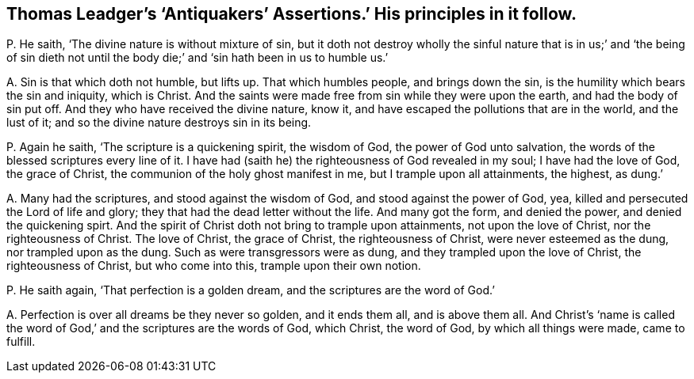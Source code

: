 [#ch-65.style-blurb, short="Antiquakers`' Assertions"]
== Thomas Leadger`'s '`Antiquakers`' Assertions.`' His principles in it follow.

[.discourse-part]
P+++.+++ He saith, '`The divine nature is without mixture of sin,
but it doth not destroy wholly the sinful nature that is in us;`' and '`the being
of sin dieth not until the body die;`' and '`sin hath been in us to humble us.`'

[.discourse-part]
A+++.+++ Sin is that which doth not humble, but lifts up.
That which humbles people, and brings down the sin,
is the humility which bears the sin and iniquity, which is Christ.
And the saints were made free from sin while they were upon the earth,
and had the body of sin put off.
And they who have received the divine nature, know it,
and have escaped the pollutions that are in the world, and the lust of it;
and so the divine nature destroys sin in its being.

[.discourse-part]
P+++.+++ Again he saith, '`The scripture is a quickening spirit, the wisdom of God,
the power of God unto salvation, the words of the blessed scriptures every line of it.
I have had (saith he) the righteousness of God revealed in my soul;
I have had the love of God, the grace of Christ,
the communion of the holy ghost manifest in me, but I trample upon all attainments,
the highest, as dung.`'

[.discourse-part]
A+++.+++ Many had the scriptures, and stood against the wisdom of God,
and stood against the power of God, yea,
killed and persecuted the Lord of life and glory;
they that had the dead letter without the life.
And many got the form, and denied the power, and denied the quickening spirt.
And the spirit of Christ doth not bring to trample upon attainments,
not upon the love of Christ, nor the righteousness of Christ.
The love of Christ, the grace of Christ, the righteousness of Christ,
were never esteemed as the dung, nor trampled upon as the dung.
Such as were transgressors were as dung, and they trampled upon the love of Christ,
the righteousness of Christ, but who come into this, trample upon their own notion.

[.discourse-part]
P+++.+++ He saith again, '`That perfection is a golden dream,
and the scriptures are the word of God.`'

[.discourse-part]
A+++.+++ Perfection is over all dreams be they never so golden, and it ends them all,
and is above them all.
And Christ`'s '`name is called the word of God,`'
and the scriptures are the words of God,
which Christ, the word of God, by which all things were made, came to fulfill.
